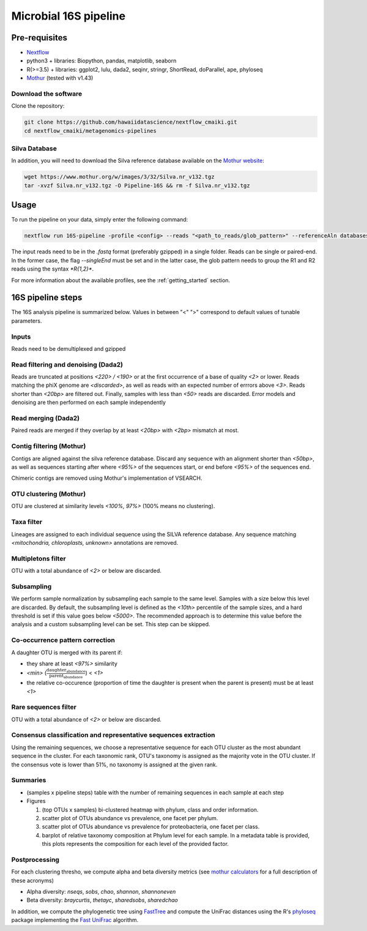 Microbial 16S pipeline
======================

Pre-requisites
--------------

- `Nextflow <https://www.nextflow.io/docs/latest/getstarted.html>`_
- python3 + libraries: Biopython, pandas, matplotlib, seaborn
- R(>=3.5) + libraries: ggplot2, lulu, dada2, seqinr, stringr, ShortRead, doParallel, ape, phyloseq
- `Mothur <https://github.com/mothur/mothur>`_ (tested with v1.43) 

Download the software
^^^^^^^^^^^^^^^^^^^^^

Clone the repository:

.. code-block:: bash

    git clone https://github.com/hawaiidatascience/nextflow_cmaiki.git
    cd nextflow_cmaiki/metagenomics-pipelines

Silva Database
^^^^^^^^^^^^^^

In addition, you will need to download the Silva reference database available on the `Mothur website <https://www.mothur.org/wiki/Silva_reference_files>`_:

.. code-block:: bash

	wget https://www.mothur.org/w/images/3/32/Silva.nr_v132.tgz
	tar -xvzf Silva.nr_v132.tgz -O Pipeline-16S && rm -f Silva.nr_v132.tgz

Usage
-----

To run the pipeline on your data, simply enter the following command:

.. code-block:: bash

    nextflow run 16S-pipeline -profile <config> --reads "<path_to_reads/glob_pattern>" --referenceAln databases/silva.nr_v132.align --referenceTax databases/silva.full_v132.tax

The input reads need to be in the `.fastq` format (preferably gzipped) in a single folder. Reads can be single or paired-end. In the former case, the flag `--singleEnd` must be set and in the latter case, the glob pattern needs to group the R1 and R2 reads using the syntax `*R{1,2}*`. 
	
For more information about the available profiles, see the :ref:`getting_started` section.
	
16S pipeline steps
------------------

The 16S analysis pipeline is summarized below. Values in between "<" ">" correspond to default values of tunable parameters.

Inputs
^^^^^^
Reads need to be demultiplexed and gzipped

Read filtering and denoising (Dada2)
^^^^^^^^^^^^^^^^^^^^^^

Reads are truncated at positions *<220> / <190>* or at the first occurrence of a base of quality *<2>* or lower. Reads matching the phiX genome are *<discarded>*, as well as reads with an expected number of errrors above *<3>*. Reads shorter than *<20bp>* are filtered out. Finally, samples with less than *<50>* reads are discarded.
Error models and denoising are then performed on each sample independently

Read merging (Dada2)
^^^^^^^^^^^^^^^^^^^^
Paired reads are merged if they overlap by at least *<20bp>* with *<2bp>* mismatch at most.

Contig filtering (Mothur)
^^^^^^^^^^^^^^^^^^^^^^^^^
Contigs are aligned against the silva reference database. Discard any sequence with an alignment shorter than *<50bp>*, as well as sequences starting after where *<95%>* of the sequences start, or end before *<95%>* of the sequences end.

Chimeric contigs are removed using Mothur's implementation of VSEARCH.

OTU clustering (Mothur)
^^^^^^^^^^^^^^^^^^^^^^^
OTU are clustered at similarity levels *<100%, 97%>* (100% means no clustering). 

Taxa filter
^^^^^^^^^^^
Lineages are assigned to each individual sequence using the SILVA reference database. Any sequence matching *<mitochondria, chloroplasts, unknown>* annotations are removed.

Multipletons filter
^^^^^^^^^^^^^^^^^^^
OTU with a total abundance of *<2>* or below are discarded.

Subsampling
^^^^^^^^^^^
We perform sample normalization by subsampling each sample to the same level. Samples with a size below this level are discarded. By default, the subsampling level is defined as the *<10th>* percentile of the sample sizes, and a hard threshold is set if this value goes below *<5000>*. The recommended approach is to determine this value before the analysis and a custom subsampling level can be set. This step can be skipped.

Co-occurrence pattern correction
^^^^^^^^^^^^^^^^^^^^^^^^^^^^^^^^
A daughter OTU is merged with its parent if:

* they share at least *<97%>* similarity
* *<min>* (:math:`\frac{\text{daughter_abundance}}{\text{parent_abundance}}`) < *<1>*
* the relative co-occurence (proportion of time the daughter is present when the parent is present) must be at least *<1>*

Rare sequences filter
^^^^^^^^^^^^^^^^^^^^^
OTU with a total abundance of *<2>* or below are discarded.

Consensus classification and representative sequences extraction
^^^^^^^^^^^^^^^^^^^^^^^^^^^^^^^^^^^^^^^^^^^^^^^^^^^^^^^^^^^^^^^^
Using the remaining sequences, we choose a representative sequence for each OTU cluster as the most abundant sequence in the cluster. 
For each taxonomic rank, OTU's taxonomy is assigned as the majority vote in the OTU cluster. If the consensus vote is lower than 51%, no taxonomy is assigned at the given rank.

Summaries
^^^^^^^^^
- (samples x pipeline steps) table with the number of remaining sequences in each sample at each step
- Figures

  #. (top OTUs x samples) bi-clustered heatmap with phylum, class and order information.
  #. scatter plot of OTUs abundance vs prevalence, one facet per phylum.
  #. scatter plot of OTUs abundance vs prevalence for proteobacteria, one facet per class.
  #. barplot of relative taxonomy composition at Phylum level for each sample. In a metadata table is provided, this plots represents the composition for each level of the provided factor.

Postprocessing
^^^^^^^^^^^^^^
For each clustering thresho, we compute alpha and beta diversity metrics (see `mothur calculators <https://www.mothur.org/wiki/Calculators>`_ for a full description of these acronyms)

- Alpha diversity: `nseqs`, `sobs`, `chao`, `shannon`, `shannoneven`
- Beta diversity: `braycurtis`, `thetayc`, `sharedsobs`, `sharedchao`

In addition, we compute the phylogenetic tree using `FastTree <http://www.microbesonline.org/fasttree/>`_ and compute the UniFrac distances using the R's `phyloseq <https://bioconductor.org/packages/release/bioc/html/phyloseq.html>`_ package implementing the `Fast UniFrac <https://www.ncbi.nlm.nih.gov/pubmed/19710709>`_ algorithm.
